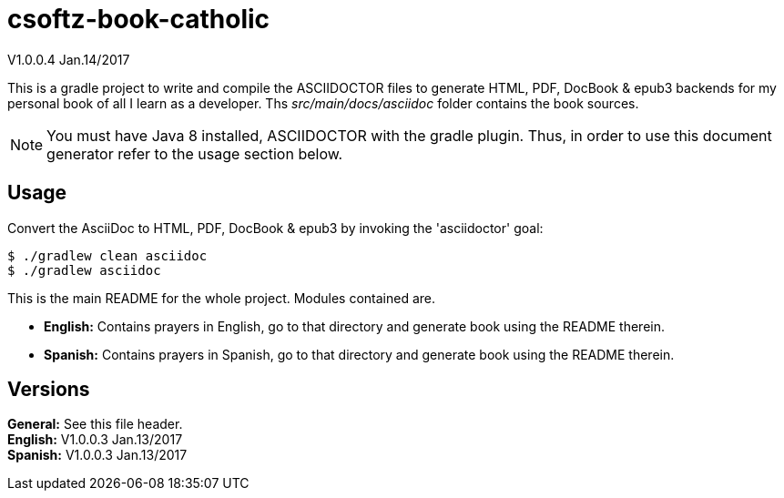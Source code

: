 = csoftz-book-catholic 

V1.0.0.4 Jan.14/2017

This is a gradle project to write and compile the ASCIIDOCTOR files to generate HTML, PDF, DocBook & epub3 backends for my personal book of all I learn as a developer.
Ths _src/main/docs/asciidoc_ folder contains the book sources.

NOTE: You must have Java 8 installed, ASCIIDOCTOR with the gradle plugin. Thus, in order to use this document generator 
refer to the usage section below.
 
== Usage

Convert the AsciiDoc to HTML, PDF, DocBook & epub3 by invoking the 'asciidoctor' goal:

 $ ./gradlew clean asciidoc
 $ ./gradlew asciidoc

This is the main README for the whole project.
Modules contained are.

* *English:* Contains prayers in English, go to that directory and generate book using the README therein.
* *Spanish:* Contains prayers in Spanish, go to that directory and generate book using the README therein.

== Versions
*General:* See this file header.{zwsp} +
*English:* V1.0.0.3 Jan.13/2017{zwsp} +
*Spanish:* V1.0.0.3 Jan.13/2017{zwsp} +